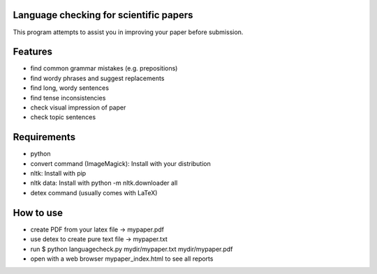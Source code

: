 Language checking for scientific papers
--------------------------------------------

This program attempts to assist you in improving your paper before submission.

Features
---------

* find common grammar mistakes (e.g. prepositions)
* find wordy phrases and suggest replacements
* find long, wordy sentences
* find tense inconsistencies
* check visual impression of paper
* check topic sentences



Requirements
-------------

* python
* convert command (ImageMagick): Install with your distribution
* nltk: Install with pip
* nltk data: Install with python -m nltk.downloader all
* detex command (usually comes with LaTeX)

How to use
--------------

* create PDF from your latex file -> mypaper.pdf
* use detex to create pure text file -> mypaper.txt
* run $ python languagecheck.py mydir/mypaper.txt mydir/mypaper.pdf
* open with a web browser mypaper_index.html to see all reports





